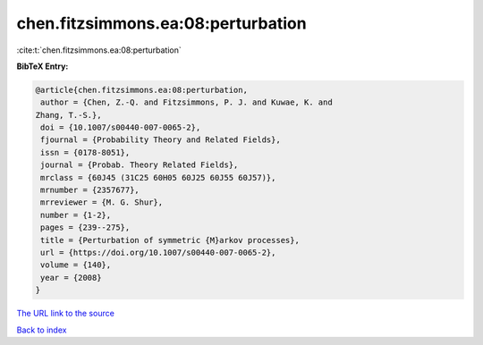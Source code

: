 chen.fitzsimmons.ea:08:perturbation
===================================

:cite:t:`chen.fitzsimmons.ea:08:perturbation`

**BibTeX Entry:**

.. code-block:: bibtex

   @article{chen.fitzsimmons.ea:08:perturbation,
    author = {Chen, Z.-Q. and Fitzsimmons, P. J. and Kuwae, K. and
   Zhang, T.-S.},
    doi = {10.1007/s00440-007-0065-2},
    fjournal = {Probability Theory and Related Fields},
    issn = {0178-8051},
    journal = {Probab. Theory Related Fields},
    mrclass = {60J45 (31C25 60H05 60J25 60J55 60J57)},
    mrnumber = {2357677},
    mrreviewer = {M. G. Shur},
    number = {1-2},
    pages = {239--275},
    title = {Perturbation of symmetric {M}arkov processes},
    url = {https://doi.org/10.1007/s00440-007-0065-2},
    volume = {140},
    year = {2008}
   }
`The URL link to the source <ttps://doi.org/10.1007/s00440-007-0065-2}>`_


`Back to index <../By-Cite-Keys.html>`_
